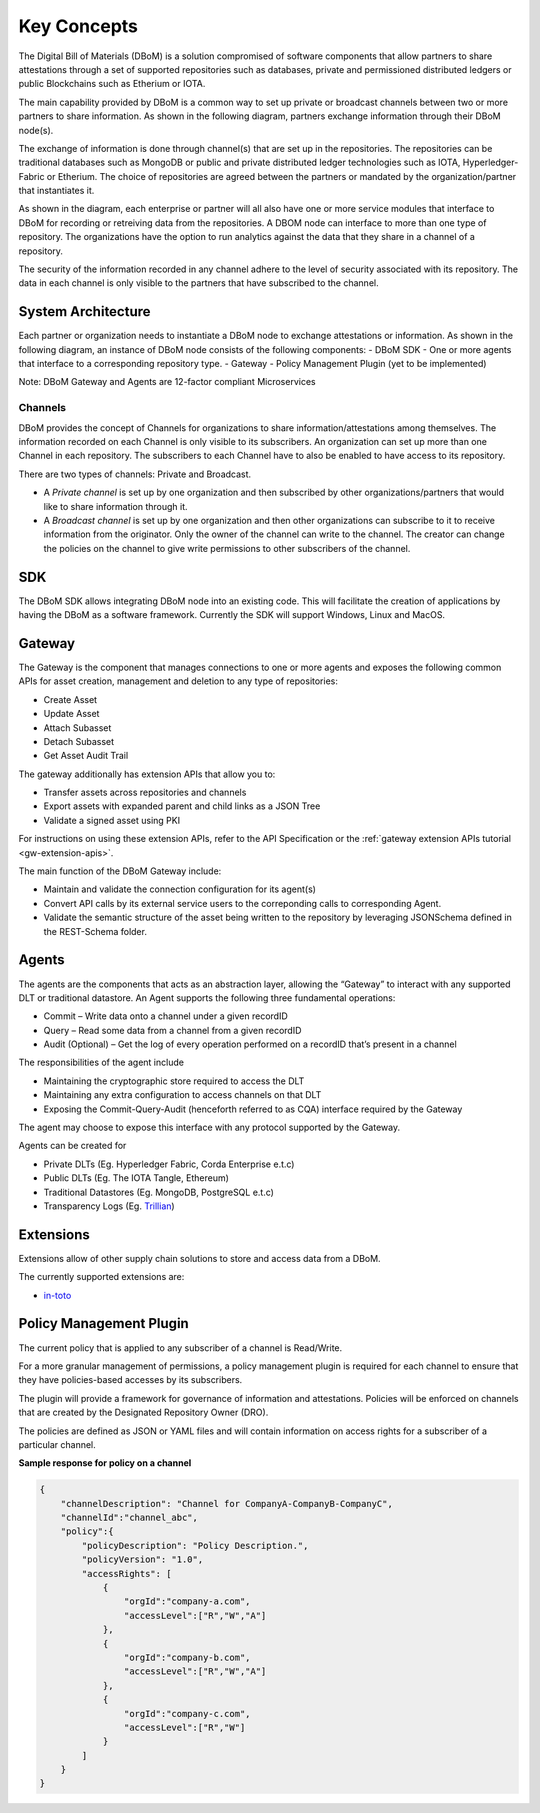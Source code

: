 Key Concepts 
============

The Digital Bill of Materials (DBoM) is a solution compromised of software components that allow partners to share attestations through a set of supported repositories such as databases, private and permissioned distributed ledgers or public Blockchains such as Etherium or IOTA.

The main capability provided by DBoM is a common way to set up private or broadcast channels between two or more partners to share information.
As shown in the following diagram, partners exchange information through their DBoM node(s).  

.. image:: _static/img/dbom-hl.png
  :alt: High Level Architecture


The exchange of information is done through channel(s) that are set up in the repositories. The repositories can be traditional databases such as MongoDB or public and private distributed ledger technologies such as IOTA, Hyperledger-Fabric or Etherium. The choice of repositories are agreed between the partners or mandated by the organization/partner that instantiates it.

As shown in the diagram, each enterprise or partner will all also have one or more service modules that interface to DBoM for recording or retreiving data from the repositories. A DBOM node can interface to more than one type of repository. 
The organizations have the option to run analytics against the data that they share in a channel of a repository.

The security of the information recorded in any channel adhere to the level of security associated with its repository. The data in each channel is only visible to the partners that have subscribed to the channel.

===================
System Architecture
===================

Each partner or organization needs to instantiate a DBoM node to exchange attestations or information. As shown in the following diagram, an instance of DBoM node consists of the following components:
-	DBoM SDK
-	One or more agents that interface to a corresponding repository type. 
-	Gateway
-	Policy Management Plugin (yet to be implemented)

Note:  DBoM Gateway and Agents are 12-factor compliant Microservices

.. image:: _static/img/dbom-node-arch.png
  :alt: DBoM Node Architecture

Channels
--------

DBoM provides the concept of Channels for organizations to share information/attestations among themselves. The information recorded on each Channel is only visible to its subscribers. An organization can set up more than one Channel in each repository. The subscribers to each Channel have to also be enabled to have access to its repository. 

There are two types of channels: Private and Broadcast. 

- A *Private channel* is set up by one organization and then subscribed by other organizations/partners that would like to share information through it.  

- A *Broadcast channel* is set up by one organization and then other organizations can subscribe to it to receive information from the originator. Only the owner of the channel can write to the channel. The creator can change the policies on the channel to give write permissions to other subscribers of the channel. 

===
SDK
===

The DBoM SDK allows integrating DBoM node into an existing code. This will facilitate the creation of applications by having the DBoM as a software framework. Currently the SDK will support Windows, Linux and MacOS.


=======
Gateway
=======

The Gateway is the component that manages connections to one or more agents and exposes the following common APIs for asset creation, management and deletion to any type of repositories:

-   Create Asset
-   Update Asset
-   Attach Subasset
-   Detach Subasset
-   Get Asset Audit Trail

The gateway additionally has extension APIs that allow you to:

-   Transfer assets across repositories and channels
-   Export assets with expanded parent and child links as a JSON Tree
-   Validate a signed asset using PKI

For instructions on using these extension APIs, refer to the API Specification or the :ref:`gateway extension APIs tutorial <gw-extension-apis>`.

The main function of the DBoM Gateway include:

- Maintain and validate the connection configuration for its agent(s)
- Convert API calls by its external service users to the correponding calls to corresponding Agent. 
- Validate the semantic structure of the asset being written to the repository by leveraging JSONSchema defined in the REST-Schema folder.  

======
Agents
======

The agents are the components that acts as an abstraction layer, allowing the “Gateway” to interact with any supported DLT or traditional datastore.  
An Agent supports  the following three fundamental operations:

- Commit – Write  data onto a channel under a given recordID
- Query – Read some data from a channel from a given recordID
- Audit (Optional) – Get the log of every operation performed on a recordID that’s present in a channel

The responsibilities of the agent include 

- Maintaining the cryptographic store required to access the DLT
- Maintaining any extra configuration to access channels on that DLT
- Exposing the Commit-Query-Audit (henceforth referred to as CQA)  interface required by the Gateway 

The agent may choose to expose this interface with any protocol supported by the Gateway.

Agents can be created for

- Private DLTs (Eg. Hyperledger Fabric, Corda Enterprise e.t.c)
- Public DLTs (Eg. The IOTA Tangle, Ethereum)
- Traditional Datastores (Eg. MongoDB, PostgreSQL e.t.c)
- Transparency Logs (Eg. Trillian_)

.. _Trillian: https://github.com/google/trillian


==========
Extensions
==========

Extensions allow of other supply chain solutions to store and access data from a DBoM. 

The currently supported extensions are:

- in-toto_

.. _in-toto: https://github.com/in-toto/in-toto


========================
Policy Management Plugin
========================

The current policy that is applied to any subscriber of a channel is Read/Write.

For a more granular management of permissions, a policy management plugin is required for each channel to ensure that they have policies-based accesses by its subscribers. 

The plugin will provide a framework for governance of information and attestations.
Policies will be enforced on channels that are created by the Designated Repository Owner (DRO).

The policies are defined as JSON or YAML files and will contain information on access rights for a subscriber of a particular channel.

**Sample response for policy on a channel**

.. code-block:: json

    {
        "channelDescription": "Channel for CompanyA-CompanyB-CompanyC",
        "channelId":"channel_abc",
        "policy":{
            "policyDescription": "Policy Description.",
            "policyVersion": "1.0",
            "accessRights": [
                {
                    "orgId":"company-a.com",
                    "accessLevel":["R","W","A"]
                },
                {
                    "orgId":"company-b.com",
                    "accessLevel":["R","W","A"]
                },
                {
                    "orgId":"company-c.com",
                    "accessLevel":["R","W"]
                }
            ]
        }
    }
